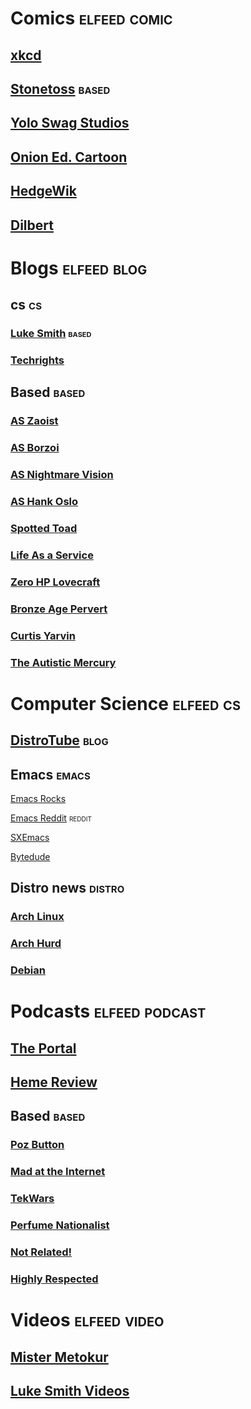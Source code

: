 #+TAGS: elfeed comic cs distro based

* Comics                                                       :elfeed:comic:
** [[https://xkcd.com/atom.xml][xkcd]]
** [[https://stonetoss.com/index.php/comic/feed/][Stonetoss]]                                                       :based:
** [[https://yoloswagstudios.com/feed][Yolo Swag Studios]]
** [[https://www.theonion.com/tag/editorial-cartoon/rss][Onion Ed. Cartoon]]
** [[https://hedgewik.com/feed][HedgeWik]]
** [[http://comicfeeds.chrisbenard.net/view/dilbert/default][Dilbert]]
* Blogs                                                         :elfeed:blog:
** cs                                                                   :cs:
*** [[https://lukesmith.xyz/rss.xml][Luke Smith]]                                                      :based:
*** [[http://techrights.org/feed/][Techrights]]
** Based                                                             :based:
*** [[https://theamericansun.com/author/zaoist1350/feed][AS Zaoist]]
*** [[https://theamericansun.com/author/pozbutton/feed][AS Borzoi]]
*** [[https://theamericansun.com/author/drpottz/feed][AS Nightmare Vision]]
*** [[https://theamericansun.com/author/h4nkoslo/feed][AS Hank Oslo]]
*** [[https://spottedtoad.wordpress.com/feed][Spotted Toad]]
*** [[https://thefaceberg.com/blog/feed][Life As a Service]]
*** [[https://zerohplovecraft.wordpress.com/feed][Zero HP Lovecraft]]
*** [[https://americanmind.org/author/bronze-age-pervert/feed][Bronze Age Pervert]]
*** [[https://americanmind.org/author/curtis-yarvin/feed][Curtis Yarvin]]
*** [[https://autisticmercury.com/feed][The Autistic Mercury]]
* Computer Science                                                :elfeed:cs:
** [[https://www.distrotube.com/videos/index.xml][DistroTube]]                                                         :blog:
** Emacs                                                           :emacs:
**** [[http://emacsrocks.com/atom.xml][Emacs Rocks]]
**** [[https://www.reddit.com/r/emacs/.rss][Emacs Reddit]]                                                :reddit:
**** [[http://www.sxemacs.org/rss/news.rss][SXEmacs]]
**** [[https://www.bytedude.com/feed.xml][Bytedude]]
** Distro news                                                   :distro:
*** [[https://www.archlinux.org/feeds/news/][Arch Linux]]
*** [[https://archhurd.org/feeds/news][Arch Hurd]]
*** [[https://www.debian.org/News/news][Debian]]
* Podcasts                                                   :elfeed:podcast:
** [[https://www.youtube.com/feeds/videos.xml?channel_id=UCR85PW_B_7_Aisx5vNS7Gjw][The Portal]]
** [[https://anchor.fm/s/130b5bcc/podcast/rss][Heme Review]]
** Based                                                             :based:
*** [[https://media.zencast.fm/the-poz-button/rss][Poz Button]]
*** [[https://madattheinternet.libsyn.com/rss][Mad at the Internet]]
*** [[http://feeds.soundcloud.com:users:724514305/sounds.rss][TekWars]]
*** [[https://theperfumenationalist.libsyn.com/rss][Perfume Nationalist]]
*** [[https://notrelated.xyz/rss][Not Related!]]
*** [[https://www.youtube.com/feeds/videos.xml?channel_id=UCmJ7sVB0K32-kyJYQ6nGTrg][Highly Respected]]
* Videos                                                      :elfeed:video:
** [[https://www.bitchute.com/feeds/rss/channel/mistermetokur/][Mister Metokur]]
** [[https://www.bitchute.com/feeds/rss/channel/lukesmith/][Luke Smith Videos]]

